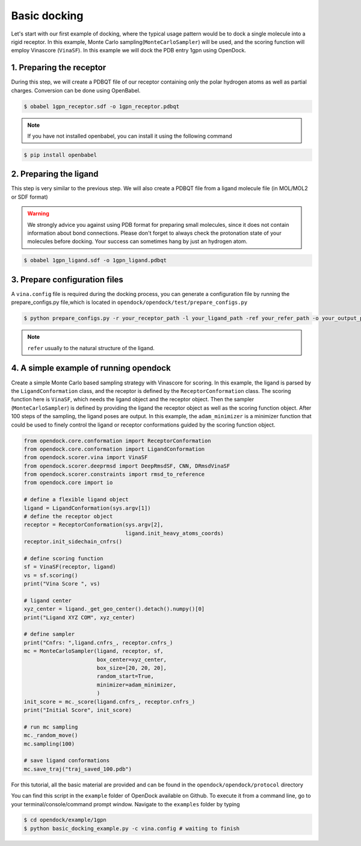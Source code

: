 .. _basic_docking:

Basic docking
=============

Let's start with our first example of docking, where the typical usage pattern would be to dock a single molecule into a rigid receptor.
In this example, Monte Carlo sampling(``MonteCarloSampler``) will be used, and the scoring function will employ Vinascore (``VinaSF``).
In this example we will dock the PDB entry 1gpn using OpenDock.

1. Preparing the receptor
-------------------------

During this step, we will create a PDBQT file of our receptor containing only the polar hydrogen atoms as well as partial charges.
Conversion can be done using OpenBabel.

.. code-block:: bash

    $ obabel 1gpn_receptor.sdf -o 1gpn_receptor.pdbqt

.. note::

    If you have not installed openbabel, you can install it using the following command

.. code-block:: bash
    
    $ pip install openbabel

2. Preparing the ligand
-----------------------

This step is very similar to the previous step. We will also create a PDBQT file from a ligand molecule file (in MOL/MOL2 or SDF format)

.. warning::
  
  We strongly advice you against using PDB format for preparing small molecules, since it does not contain information about bond connections. 
  Please don't forget to always check the protonation state of your molecules before docking. Your success can sometimes hang by just an hydrogen atom.

.. code-block:: bash

    $ obabel 1gpn_ligand.sdf -o 1gpn_ligand.pdbqt

3. Prepare configuration files
------------------------------

A ``vina.config`` file is required during the docking process,
you can generate a configuration file by running the prepare_configs.py file,which is located in ``opendock/opendock/test/prepare_configs.py``

.. code-block:: bash

    $ python prepare_configs.py -r your_receptor_path -l your_ligand_path -ref your_refer_path -o your_output_path

.. note::

    ``refer`` usually to the natural structure of the ligand.

4. A simple example of running opendock
--------------------

Create a simple Monte Carlo based sampling strategy with Vinascore for scoring. 
In this example, the ligand is parsed by the ``LigandConformation`` class, and the receptor 
is defined by the ``ReceptorConformation`` class. The scoring function here is ``VinaSF``, which 
needs the ligand object and the receptor object. Then the sampler (``MonteCarloSampler``) is
defined by providing the ligand the receptor object as well as the scoring function object. 
After 100 steps of the sampling, the ligand poses are output.
In this example, the ``adam_minimizer`` is a minimizer function that could be used to
finely control the ligand or receptor conformations guided by the scoring function object.

.. code-block:: bash

    from opendock.core.conformation import ReceptorConformation
    from opendock.core.conformation import LigandConformation
    from opendock.scorer.vina import VinaSF
    from opendock.scorer.deeprmsd import DeepRmsdSF, CNN, DRmsdVinaSF
    from opendock.scorer.constraints import rmsd_to_reference
    from opendock.core import io

    # define a flexible ligand object 
    ligand = LigandConformation(sys.argv[1])
    # define the receptor object
    receptor = ReceptorConformation(sys.argv[2], 
                                    ligand.init_heavy_atoms_coords)
    receptor.init_sidechain_cnfrs()
    
    # define scoring function
    sf = VinaSF(receptor, ligand)
    vs = sf.scoring()
    print("Vina Score ", vs)

    # ligand center
    xyz_center = ligand._get_geo_center().detach().numpy()[0]
    print("Ligand XYZ COM", xyz_center)

    # define sampler
    print("Cnfrs: ",ligand.cnfrs_, receptor.cnfrs_)
    mc = MonteCarloSampler(ligand, receptor, sf, 
                           box_center=xyz_center, 
                           box_size=[20, 20, 20], 
                           random_start=True,
                           minimizer=adam_minimizer,
                           )
    init_score = mc._score(ligand.cnfrs_, receptor.cnfrs_)
    print("Initial Score", init_score)

    # run mc sampling
    mc._random_move()
    mc.sampling(100)
    
    # save ligand conformations
    mc.save_traj("traj_saved_100.pdb")

For this tutorial, all the basic material are provided and can be found 
in the ``opendock/opendock/protocol`` directory

You can find this script in the ``example`` folder of OpenDock available on Github. To execute it from a command line,
go to your terminal/console/command prompt window. Navigate to the ``examples`` folder by typing

.. code-block:: console

    $ cd opendock/example/1gpn
    $ python basic_docking_example.py -c vina.config # waiting to finish